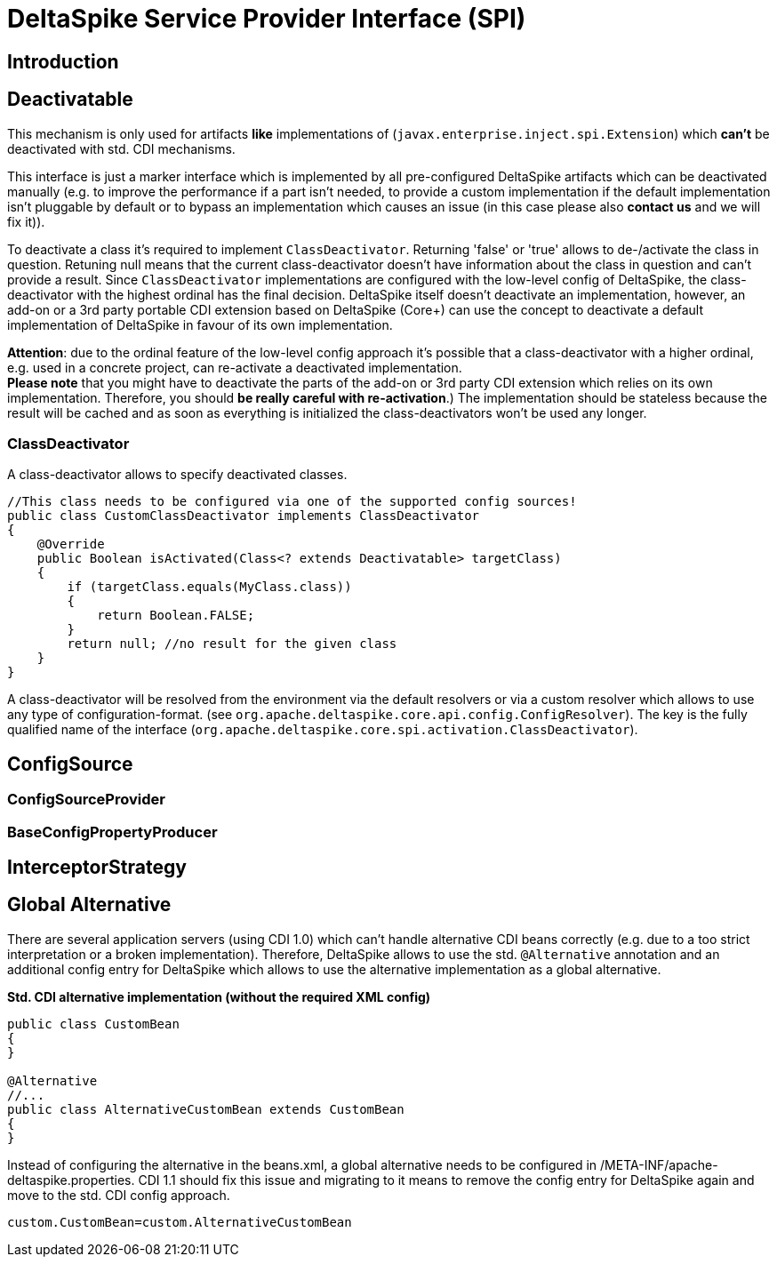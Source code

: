 = DeltaSpike Service Provider Interface (SPI)

:Notice: Licensed to the Apache Software Foundation (ASF) under one or more contributor license agreements. See the NOTICE file distributed with this work for additional information regarding copyright ownership. The ASF licenses this file to you under the Apache License, Version 2.0 (the "License"); you may not use this file except in compliance with the License. You may obtain a copy of the License at. http://www.apache.org/licenses/LICENSE-2.0 . Unless required by applicable law or agreed to in writing, software distributed under the License is distributed on an "AS IS" BASIS, WITHOUT WARRANTIES OR  CONDITIONS OF ANY KIND, either express or implied. See the License for the specific language governing permissions and limitations under the License.


[TOC]


== Introduction

== Deactivatable

This mechanism is only used for artifacts *like* implementations of
(`javax.enterprise.inject.spi.Extension`) which *can't* be deactivated
with std. CDI mechanisms.

This interface is just a marker interface which is implemented by all
pre-configured DeltaSpike artifacts which can be deactivated manually
(e.g. to improve the performance if a part isn't needed, to provide a
custom implementation if the default implementation isn't pluggable by
default or to bypass an implementation which causes an issue (in this
case please also *contact us* and we will fix it)).

To deactivate a class it's required to implement `ClassDeactivator`.
Returning 'false' or 'true' allows to de-/activate the class in
question. Retuning null means that the current class-deactivator doesn't
have information about the class in question and can't provide a result.
Since `ClassDeactivator` implementations are configured with the
low-level config of DeltaSpike, the class-deactivator with the highest
ordinal has the final decision. DeltaSpike itself doesn't deactivate an
implementation, however, an add-on or a 3rd party portable CDI extension
based on DeltaSpike (Core+) can use the concept to deactivate a default
implementation of DeltaSpike in favour of its own implementation.

**Attention**: due to the ordinal feature of the low-level config
approach it's possible that a class-deactivator with a higher ordinal,
e.g. used in a concrete project, can re-activate a deactivated
implementation. +
*Please note* that you might have to deactivate the parts of the add-on
or 3rd party CDI extension which relies on its own implementation.
Therefore, you should **be really careful with re-activation**.) The
implementation should be stateless because the result will be cached and
as soon as everything is initialized the class-deactivators won't be
used any longer.

=== ClassDeactivator

A class-deactivator allows to specify deactivated classes.

[source,java]
----------------------------------------------------------------------------
//This class needs to be configured via one of the supported config sources!
public class CustomClassDeactivator implements ClassDeactivator
{
    @Override
    public Boolean isActivated(Class<? extends Deactivatable> targetClass)
    {
        if (targetClass.equals(MyClass.class))
        {
            return Boolean.FALSE;
        }
        return null; //no result for the given class
    }
}
----------------------------------------------------------------------------

A class-deactivator will be resolved from the environment via the
default resolvers or via a custom resolver which allows to use any type
of configuration-format. (see
`org.apache.deltaspike.core.api.config.ConfigResolver`). The key is the
fully qualified name of the interface
(`org.apache.deltaspike.core.spi.activation.ClassDeactivator`).

== ConfigSource

[TODO]

=== ConfigSourceProvider

[TODO]

=== BaseConfigPropertyProducer

[TODO]


== InterceptorStrategy


[TODO]

== Global Alternative

There are several application servers (using CDI 1.0) which can't handle
alternative CDI beans correctly (e.g. due to a too strict interpretation
or a broken implementation). Therefore, DeltaSpike allows to use the
std. `@Alternative` annotation and an additional config entry for
DeltaSpike which allows to use the alternative implementation as a
global alternative.

*Std. CDI alternative implementation (without the required XML config)*

[source,java]
-----------------------------------------------------
public class CustomBean
{
}

@Alternative
//...
public class AlternativeCustomBean extends CustomBean
{
}
-----------------------------------------------------

Instead of configuring the alternative in the beans.xml, a global
alternative needs to be configured in
/META-INF/apache-deltaspike.properties. CDI 1.1 should fix this issue
and migrating to it means to remove the config entry for DeltaSpike
again and move to the std. CDI config approach.

----------------------------------------------
custom.CustomBean=custom.AlternativeCustomBean
----------------------------------------------
